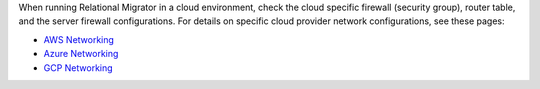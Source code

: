 When running Relational Migrator in a cloud environment, check the 
cloud specific firewall (security group), router table, and 
the server firewall configurations. For details on specific cloud 
provider network configurations, see these pages:

- `AWS Networking <https://docs.aws.amazon.com/vpc/>`__
- `Azure Networking <https://azure.microsoft.com/en-us/products/category/networking>`__
- `GCP Networking <https://cloud.google.com/vpc/docs>`__